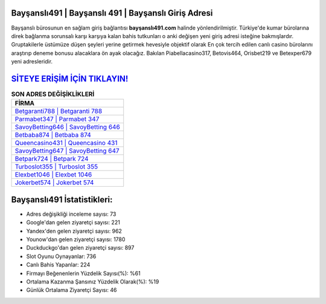 ﻿Bayşanslı491 | Bayşanslı 491 | Bayşanslı Giriş Adresi
===================================

.. image:: images/baysansli-giris.jpg
   :width: 600
   
Bayşanslı bürosunun en sağlam giriş bağlantısı **bayşanslı491.com** halinde yönlendirilmiştir. Türkiye'de kumar bürolarına direk bağlanma sorunsalı karşı karşıya kalan bahis tutkunları o anki değişen yeni giriş adresi isteğine bakmışlardır. Gruptakilerle üstümüze düşen şeyleri yerine getirmek hevesiyle objektif olarak En çok tercih edilen canlı casino bürolarını araştırıp deneme bonusu alacaklara ön ayak olacağız. Bakılan Piabellacasino317, Betovis464, Orisbet219 ve Betexper679 yeni adresleridir.

`SİTEYE ERİŞİM İÇİN TIKLAYIN! <https://urlday.cc/git>`_
==============

.. list-table:: **SON ADRES DEĞİŞİKLİKLERİ**
   :widths: 100
   :header-rows: 1

   * - FİRMA
   * - `Betgaranti788 | Betgaranti 788 <betgaranti788-betgaranti-788-betgaranti-giris-adresi.html>`_
   * - `Parmabet347 | Parmabet 347 <parmabet347-parmabet-347-parmabet-giris-adresi.html>`_
   * - `SavoyBetting646 | SavoyBetting 646 <savoybetting646-savoybetting-646-savoybetting-giris-adresi.html>`_	 
   * - `Betbaba874 | Betbaba 874 <betbaba874-betbaba-874-betbaba-giris-adresi.html>`_	 
   * - `Queencasino431 | Queencasino 431 <queencasino431-queencasino-431-queencasino-giris-adresi.html>`_ 
   * - `SavoyBetting647 | SavoyBetting 647 <savoybetting647-savoybetting-647-savoybetting-giris-adresi.html>`_
   * - `Betpark724 | Betpark 724 <betpark724-betpark-724-betpark-giris-adresi.html>`_	 
   * - `Turboslot355 | Turboslot 355 <turboslot355-turboslot-355-turboslot-giris-adresi.html>`_
   * - `Elexbet1046 | Elexbet 1046 <elexbet1046-elexbet-1046-elexbet-giris-adresi.html>`_
   * - `Jokerbet574 | Jokerbet 574 <jokerbet574-jokerbet-574-jokerbet-giris-adresi.html>`_
	 
Bayşanslı491 İstatistikleri:
===================================	 
* Adres değişikliği inceleme sayısı: 73
* Google'dan gelen ziyaretçi sayısı: 221
* Yandex'den gelen ziyaretçi sayısı: 962
* Younow'dan gelen ziyaretçi sayısı: 1780
* Duckduckgo'dan gelen ziyaretçi sayısı: 897
* Slot Oyunu Oynayanlar: 736
* Canlı Bahis Yapanlar: 224
* Firmayı Beğenenlerin Yüzdelik Sayısı(%): %61
* Ortalama Kazanma Şansınız Yüzdelik Olarak(%): %19
* Günlük Ortalama Ziyaretçi Sayısı: 46

